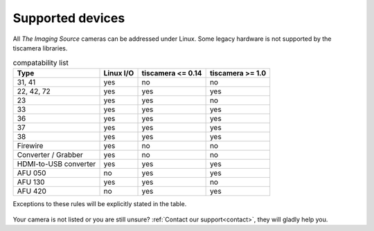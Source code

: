 .. _supported_devices:

#################
Supported devices
#################


All `The Imaging Source` cameras can be addressed under Linux.
Some legacy hardware is not supported by the tiscamera libraries.

.. list-table:: compatability list
   :header-rows: 1

   * - Type
     - Linux I/O
     - tiscamera <= 0.14
     - tiscamera >= 1.0
   * - 31, 41
     - yes
     - no
     - no
   * - 22, 42, 72
     - yes
     - yes
     - yes
   * - 23
     - yes
     - yes
     - no
   * - 33
     - yes
     - yes
     - yes
   * - 36
     - yes
     - yes
     - yes
   * - 37
     - yes
     - yes
     - yes
   * - 38
     - yes
     - yes
     - yes
   * - Firewire
     - yes
     - no
     - no
   * - Converter / Grabber
     - yes
     - no
     - no
   * - HDMI-to-USB converter
     - yes
     - yes
     - yes
   * - AFU 050
     - no
     - yes
     - yes
   * - AFU 130
     - yes
     - yes
     - no
   * - AFU 420
     - no
     - yes
     - yes

Exceptions to these rules will be explicitly stated in the table.

  .. todo::

     73 ?
     25 ?

Your camera is not listed or you are still unsure?
:ref:`Contact our support<contact>`, they will gladly help you.
